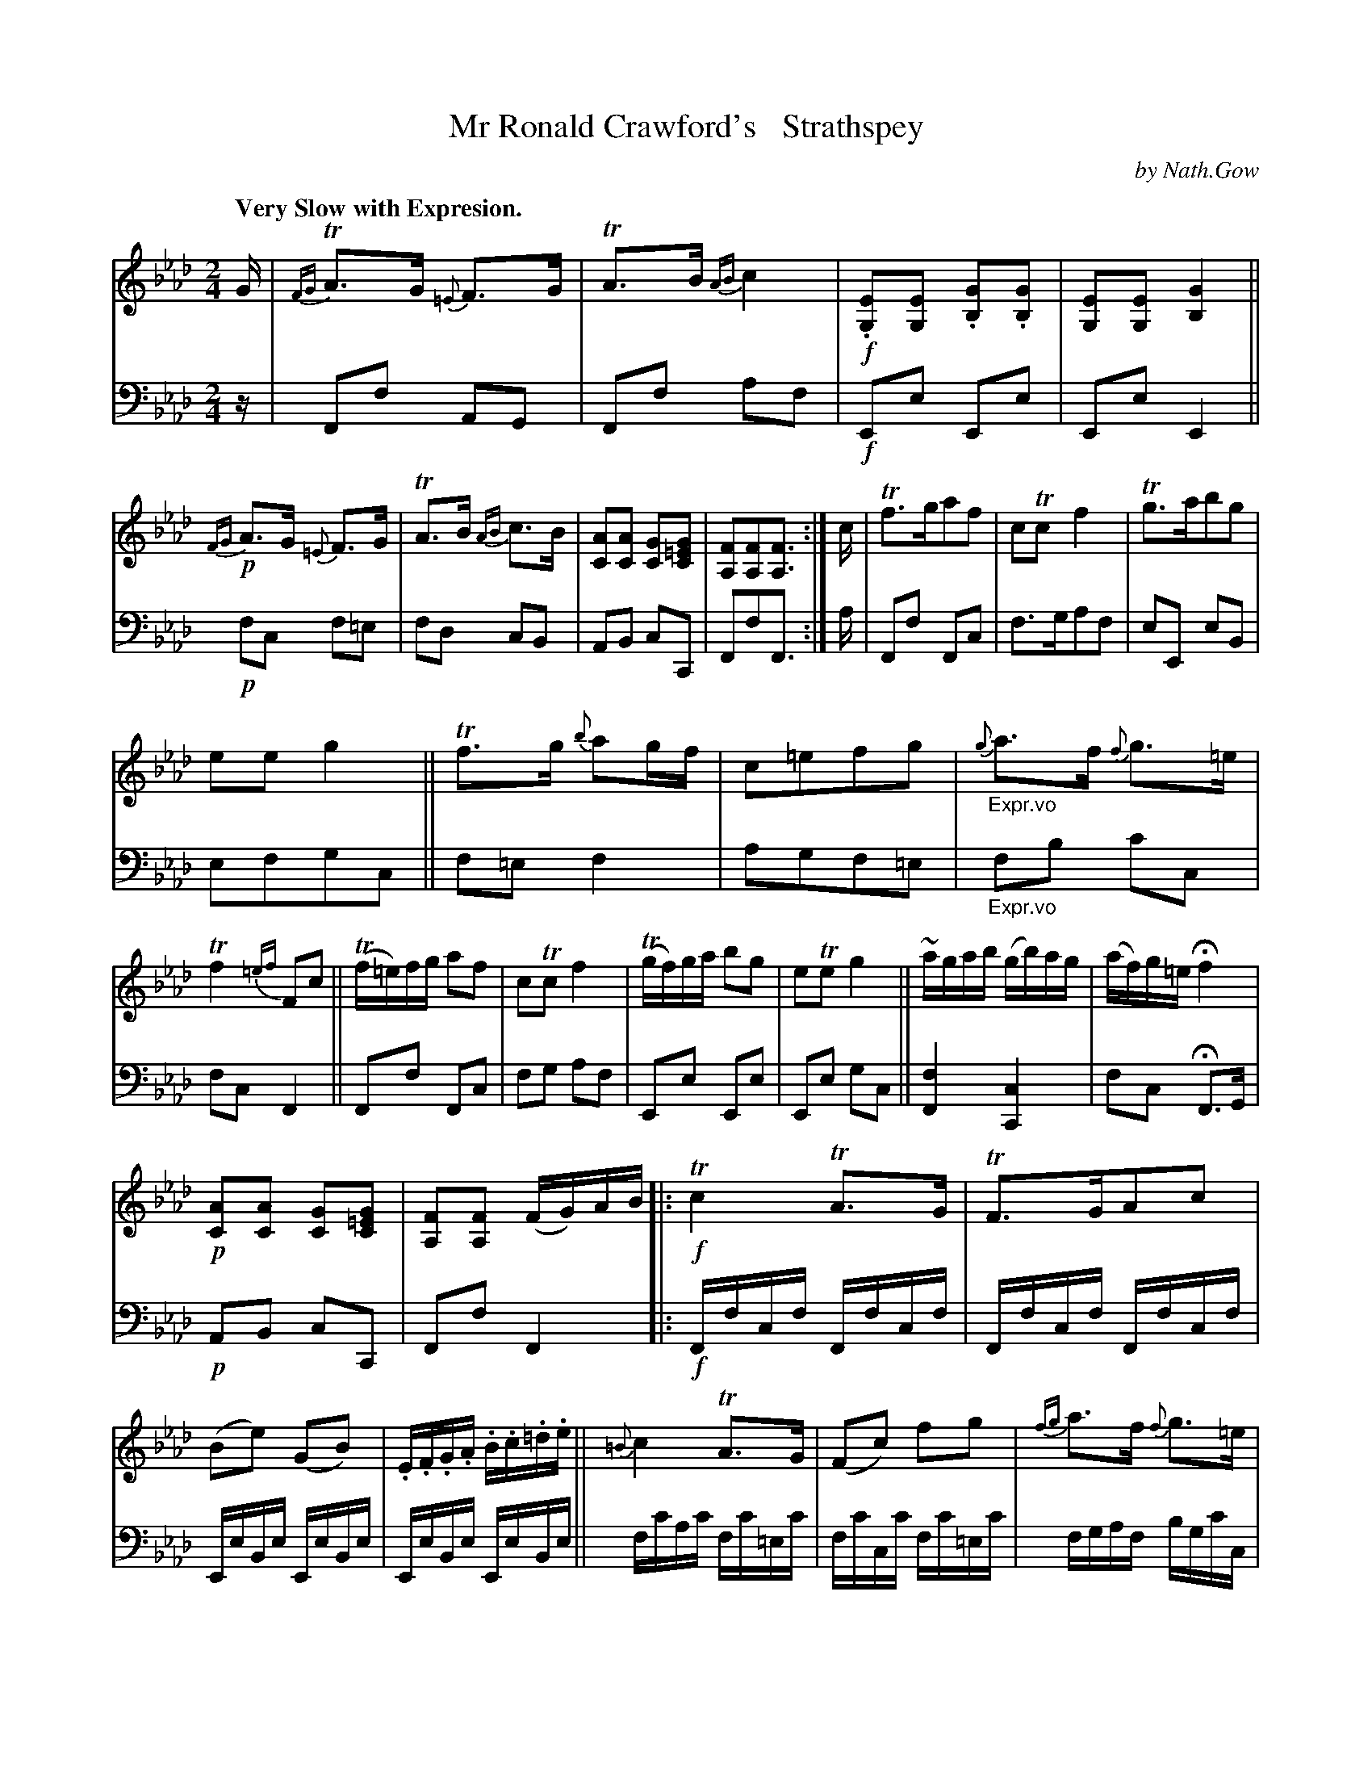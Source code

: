 X: 3242
T: Mr Ronald Crawford's   Strathspey
C: by Nath.Gow
%R: strathspey
B: Niel Gow & Sons "A Third Collection of Strathspey Reels, etc." v.3 p.24 #2 (last 2 staffs on p.25)
Z: 2022 John Chambers <jc:trillian.mit.edu>
N: The 2nd strain's last bar has only 3 8th notes; fixed by changing the last F to a quarter note.
N: The last bar has only 6 16th-notes, making the rhythm of repeats wrong; not fixed.
M: 2/4
L: 1/16
Q: "Very Slow with Expresion."
K: Fm
% - - - - - - - - - -
% Voice 1 reformatted for 5 8-11-bar lines, for compactness and proofreading.
V: 1 staves=2
G |\
{FG}TA3G {=E}F3G | TA3B{AB}c4 | !f!.[E2G,2][E2G,2] .[G2B,2].[G2B,2] | [E2G,2][E2G,2] [G4B,4] ||\
!p!{FG}A3G {=E}F3G | TA3B {AB}c3B | [A2C2][A2C2] [G2C2][G2=E2C2] | [F2A,2][F2A,2][F3A,3] :|\
c | Tf3ga2f2 | c2Tc2 f4 | Tg3ab2g2 |
e2e2 g4 ||\
Tf3g {b}a2gf | c2=e2f2g2 | "_Expr.vo"{g}a3f {f}g3=e | Tf4 {=ef}F2c2 ||\
(Tf=e)fg a2f2 | c2Tc2 f4 | (Tgf)ga b2g2 | e2Te2 g4 || ~agab (gb)ag | (af)g=e Hf4 |
!p![A2C2][A2C2] [G2C2][G2=E2C2] | [F2A,2][F2A,2] (FG)AB |:\
!f!Tc4TA3G | TF3GA2c2 | (B2e2) (G2B2) | .E.F.G.A .B.c.=d.e ||\
{=B}c4 TA3G | (F2c2) f2g2 | {fg}a3f {f}g3=e |
[1 Tf4 ({=ef}FG)AB :|[2 Tf4 {=ef} F2 |] (ag) | f2c2c2c2 | Tf3g {b}a2gf | g2e2 e2e2 | Tg3a {c'}b2ag ||\
f2c2 c2c2 | {=eg}f3=e f2g2 |
"_Expr.vo"{fg}a3f {f}g3=e | Tf4 {=ef} F2ag ||\
f2c2c2c2 | f/g/f/.=e/ fg {b}a2gf | g2e2e2e2 | (g/a/g/).f/ ga {c'}b2ag ||\
"^Expr.vo"{g}a3f {f}g3=e | f2c2 Hf4 | !p![A2C2][A2C2] [G2C2].[G2=E2C2] | [F2A,2][F2A,2][F2A,2] |]
% - - - - - - - - - -
% Voice 2 preserves the staff layout in the book.
V: 2 clef=bass middle=d
z | F2f2 A2G2 | F2f2 a2f2 | !f!E2e2 E2e2 | E2e2 E4 || !p!f2c2 f2=e2 | f2d2 c2B2 | A2B2 c2C2 | F2f2F3 :|
a | F2f2 F2c2 | f3ga2f2 | e2E2 e2B2 | e2f2g2c2 || f2=e2 f4 | a2g2f2=e2 | "_Expr.vo"f2b2 c'2c2 | f2c2 F4 || F2f2 F2c2 |
f2g2 a2f2 | E2e2 E2e2 | E2e2 g2c2 || [f4F4] [c4C4] | f2c2 HF3G | !p!A2B2 c2C2 | F2f2F4 |: !f!Ffcf Ffcf |
Ffcf Ffcf | EeBe EeBe | EeBe EeBe || fc'ac' fc'=ec' | fc'cc' fc'=ec' | fgaf bgc'c |[1 fcAc F4 :|[2 f2c2 F2 |]
z2 |\
fc'ac' fc'ac' | fc'ac' fc'ac' | ebgb ebgb | ebgb cc'gc' ||\
fc'ac' fc'ac' | fc'cc' fc'=ec' | "_Expr.vo"f2b2 c'2c2 |  f2c2 F4 ||\
z2[f2a2c'2][f2a2c'2][f2a2c'2] | [f4a4c'4-] [f4a4c'4] | z2[e2g2b2][e2g2b2][e2g2b2] | [e4g4b4] [c4g4c'4] ||\
"_Expr.vo"f4 c4 | f4 HF2G2 | !p!A2B2 c2C2 | F2f2F2 |]
